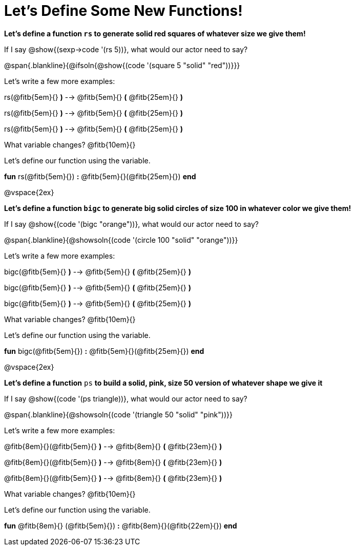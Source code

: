 = Let's Define Some New Functions!

*Let's define a function `rs` to generate solid red squares of whatever size we give them!*

If I say @show{(sexp->code '(rs 5))}, what would our actor need to say?

@span{.blankline}{@ifsoln{@show{(code '(square 5 "solid" "red"))}}}

Let's write a few more examples:

rs(@fitb{5em}{} *)* --> @fitb{5em}{} *(* @fitb{25em}{} *)*

rs(@fitb{5em}{} *)* --> @fitb{5em}{} *(* @fitb{25em}{} *)*

rs(@fitb{5em}{} *)* --> @fitb{5em}{} *(* @fitb{25em}{} *)*

What variable changes? @fitb{10em}{}

Let's define our function using the variable.

*fun* rs(@fitb{5em}{}) *:* @fitb{5em}{}(@fitb{25em}{}) *end*

@vspace{2ex}

*Let's define a function `bigc` to generate big solid circles of size 100 in whatever color we give them!*

If I say @show{(code '(bigc "orange"))}, what would our actor need to say?

@span{.blankline}{@showsoln{(code '(circle 100 "solid" "orange"))}}

Let's write a few more examples:

bigc(@fitb{5em}{} *)* --> @fitb{5em}{} *(* @fitb{25em}{} *)*

bigc(@fitb{5em}{} *)* --> @fitb{5em}{} *(* @fitb{25em}{} *)*

bigc(@fitb{5em}{} *)* -->  @fitb{5em}{} *(* @fitb{25em}{} *)*

What variable changes? @fitb{10em}{}

Let's define our function using the variable.

*fun* bigc(@fitb{5em}{}) *:* @fitb{5em}{}(@fitb{25em}{}) *end*

@vspace{2ex}

*Let's define a function* `ps` *to build a solid, pink, size 50 version of whatever shape we give it*

If I say @show{(code '(ps triangle))}, what would our actor need to say?

@span{.blankline}{@showsoln{(code '(triangle 50 "solid" "pink"))}}

Let's write a few more examples:

@fitb{8em}{}(@fitb{5em}{} *)* --> @fitb{8em}{} *(* @fitb{23em}{} *)*

@fitb{8em}{}(@fitb{5em}{} *)* --> @fitb{8em}{} *(* @fitb{23em}{} *)*

@fitb{8em}{}(@fitb{5em}{} *)* --> @fitb{8em}{} *(* @fitb{23em}{} *)*

What variable changes? @fitb{10em}{}

Let's define our function using the variable.

*fun* @fitb{8em}{} (@fitb{5em}{}) *:* @fitb{8em}{}(@fitb{22em}{}) *end*
